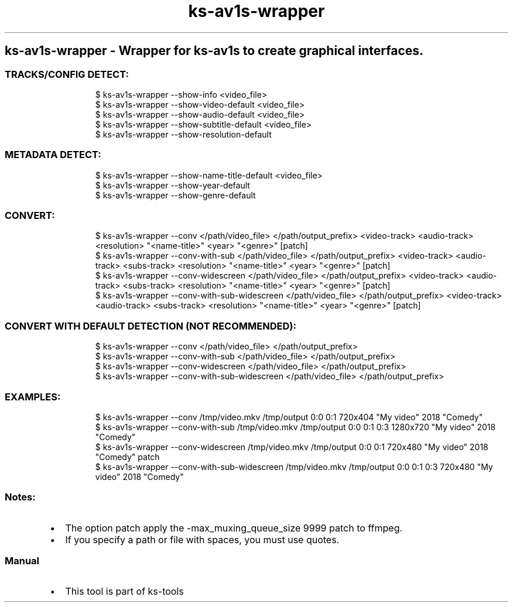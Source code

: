 .\" Automatically generated by Pandoc 3.1.11.1
.\"
.TH "ks-av1s-wrapper" "1" "Oct 04, 2025" "2025-10-04" "Wrapper for ks-av1s to create graphical interfaces"
.SH ks\-av1s\-wrapper \- Wrapper for ks\-av1s to create graphical interfaces.
.SS TRACKS/CONFIG DETECT:
.IP
.EX
$ ks\-av1s\-wrapper \-\-show\-info <video_file>
$ ks\-av1s\-wrapper \-\-show\-video\-default <video_file>
$ ks\-av1s\-wrapper \-\-show\-audio\-default <video_file>
$ ks\-av1s\-wrapper \-\-show\-subtitle\-default <video_file>
$ ks\-av1s\-wrapper \-\-show\-resolution\-default
.EE
.SS METADATA DETECT:
.IP
.EX
$ ks\-av1s\-wrapper \-\-show\-name\-title\-default <video_file>
$ ks\-av1s\-wrapper \-\-show\-year\-default
$ ks\-av1s\-wrapper \-\-show\-genre\-default
.EE
.SS CONVERT:
.IP
.EX
$ ks\-av1s\-wrapper \-\-conv </path/video_file> </path/output_prefix> <video\-track> <audio\-track> <resolution> \[dq]<name\-title>\[dq] <year> \[dq]<genre>\[dq] [patch]
$ ks\-av1s\-wrapper \-\-conv\-with\-sub </path/video_file> </path/output_prefix> <video\-track> <audio\-track> <subs\-track> <resolution> \[dq]<name\-title>\[dq] <year> \[dq]<genre>\[dq] [patch]
$ ks\-av1s\-wrapper \-\-conv\-widescreen </path/video_file> </path/output_prefix> <video\-track> <audio\-track> <subs\-track> <resolution> \[dq]<name\-title>\[dq] <year> \[dq]<genre>\[dq] [patch]
$ ks\-av1s\-wrapper \-\-conv\-with\-sub\-widescreen </path/video_file> </path/output_prefix> <video\-track> <audio\-track> <subs\-track> <resolution> \[dq]<name\-title>\[dq] <year> \[dq]<genre>\[dq] [patch]
.EE
.SS CONVERT WITH DEFAULT DETECTION (NOT RECOMMENDED):
.IP
.EX
$ ks\-av1s\-wrapper \-\-conv </path/video_file> </path/output_prefix>
$ ks\-av1s\-wrapper \-\-conv\-with\-sub </path/video_file> </path/output_prefix>
$ ks\-av1s\-wrapper \-\-conv\-widescreen </path/video_file> </path/output_prefix>
$ ks\-av1s\-wrapper \-\-conv\-with\-sub\-widescreen </path/video_file> </path/output_prefix>
.EE
.SS EXAMPLES:
.IP
.EX
$ ks\-av1s\-wrapper \-\-conv /tmp/video.mkv /tmp/output 0:0 0:1 720x404 \[dq]My video\[dq] 2018 \[dq]Comedy\[dq]
$ ks\-av1s\-wrapper \-\-conv\-with\-sub /tmp/video.mkv /tmp/output 0:0 0:1 0:3 1280x720 \[dq]My video\[dq] 2018 \[dq]Comedy\[dq]
$ ks\-av1s\-wrapper \-\-conv\-widescreen /tmp/video.mkv /tmp/output 0:0 0:1 720x480 \[dq]My video\[dq] 2018 \[dq]Comedy\[dq] patch
$ ks\-av1s\-wrapper \-\-conv\-with\-sub\-widescreen /tmp/video.mkv /tmp/output 0:0 0:1 0:3 720x480 \[dq]My video\[dq] 2018 \[dq]Comedy\[dq]
.EE
.SS Notes:
.IP \[bu] 2
The option \f[CR]patch\f[R] apply the
\f[CR]\-max_muxing_queue_size 9999\f[R] patch to ffmpeg.
.IP \[bu] 2
If you specify a path or file with spaces, you must use quotes.
.SS Manual
.IP \[bu] 2
This tool is part of ks-tools
